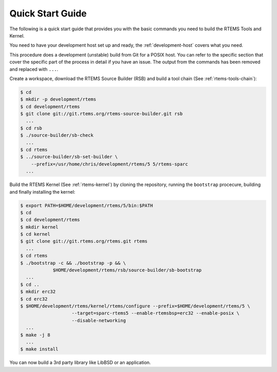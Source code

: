 .. comment SPDX-License-Identifier: CC-BY-SA-4.0

.. comment: Copyright (c) 2016 Chris Johns <chrisj@rtems.org>
.. comment: All rights reserved.

Quick Start Guide
=================

.. index:: Quick Start

The following is a quick start guide that provides you with the basic commands
you need to build the RTEMS Tools and Kernel.

You need to have your development host set up and ready, the
:ref:`development-host` covers what you need.

This procedure does a development (unstable) build from Git for a POSIX
host. You can refer to the specific section that cover the specific part of the
process in detail if you have an issue. The output from the commands has been
removed and replaced with ``...``.

Create a workspace, download the RTEMS Source Builder (RSB) and build a tool
chain (See :ref:`rtems-tools-chain`):

.. code-block:: shell

  $ cd
  $ mkdir -p development/rtems
  $ cd development/rtems
  $ git clone git://git.rtems.org/rtems-source-builder.git rsb
    ...
  $ cd rsb
  $ ./source-builder/sb-check
    ...
  $ cd rtems
  $ ../source-builder/sb-set-builder \
      --prefix=/usr/home/chris/development/rtems/5 5/rtems-sparc
    ...

Build the RTEMS Kernel (See :ref:`rtems-kernel`) by cloning the repository,
running the ``bootstrap`` procecure, building and finally installing the
kernel:

.. code-block:: shell

  $ export PATH=$HOME/development/rtems/5/bin:$PATH
  $ cd
  $ cd development/rtems
  $ mkdir kernel
  $ cd kernel
  $ git clone git://git.rtems.org/rtems.git rtems
    ...
  $ cd rtems
  $ ./bootstrap -c && ./bootstrap -p && \
              $HOME/development/rtems/rsb/source-builder/sb-bootstrap
    ...
  $ cd ..
  $ mkdir erc32
  $ cd erc32
  $ $HOME/development/rtems/kernel/rtems/configure --prefix=$HOME/development/rtems/5 \
                     --target=sparc-rtems5 --enable-rtemsbsp=erc32 --enable-posix \
		     --disable-networking
    ...
  $ make -j 8
    ...
  $ make install

You can now build a 3rd party library like LibBSD or an application.
